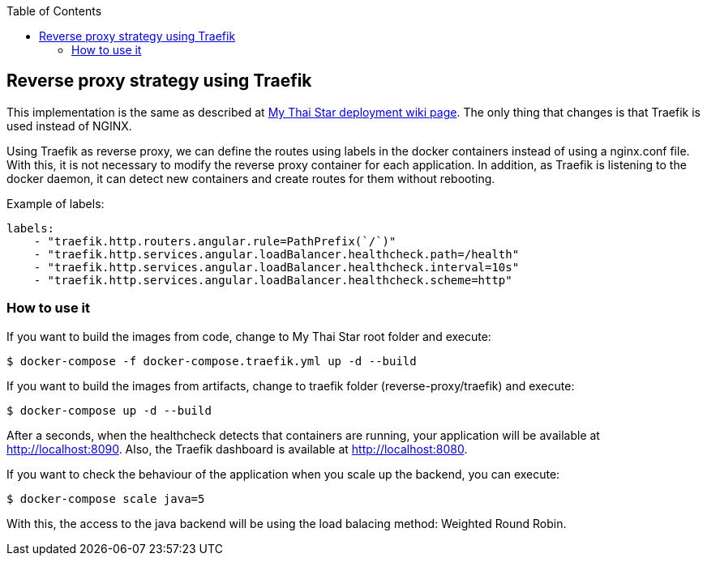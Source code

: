 :toc: macro
toc::[]

== Reverse proxy strategy using Traefik

This implementation is the same as described at link:deployment.asciidoc[My Thai Star deployment wiki page]. The only thing that changes is that Traefik is used instead of NGINX. 

Using Traefik as reverse proxy, we can define the routes using labels in the docker containers instead of using a nginx.conf file. With this, it is not necessary to modify the reverse proxy container for each application. In addition, as Traefik is listening to the docker daemon, it can detect new containers and create routes for them without rebooting.

Example of labels:

[source,yaml]
----
labels:
    - "traefik.http.routers.angular.rule=PathPrefix(`/`)"
    - "traefik.http.services.angular.loadBalancer.healthcheck.path=/health"
    - "traefik.http.services.angular.loadBalancer.healthcheck.interval=10s"
    - "traefik.http.services.angular.loadBalancer.healthcheck.scheme=http"
----

=== How to use it

If you want to build the images from code, change to My Thai Star root folder and execute:

[source,bash]
----
$ docker-compose -f docker-compose.traefik.yml up -d --build
----

If you want to build the images from artifacts, change to traefik folder (reverse-proxy/traefik) and execute:

[source,bash]
----
$ docker-compose up -d --build
----

After a seconds, when the healthcheck detects that containers are running, your application will be available at http://localhost:8090. Also, the Traefik dashboard is available at http://localhost:8080.

If you want to check the behaviour of the application when you scale up the backend, you can execute:

[source,bash]
----
$ docker-compose scale java=5
----

With this, the access to the java backend will be using the load balacing method: Weighted Round Robin.
